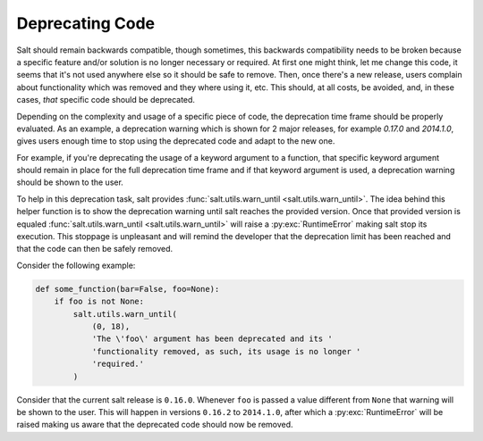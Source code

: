 ================
Deprecating Code
================

Salt should remain backwards compatible, though sometimes, this backwards 
compatibility needs to be broken because a specific feature and/or solution is 
no longer necessary or required.  At first one might think, let me change this 
code, it seems that it's not used anywhere else so it should be safe to remove. 
Then, once there's a new release, users complain about functionality which was 
removed and they where using it, etc. This should, at all costs, be avoided, 
and, in these cases, *that* specific code should be deprecated.

Depending on the complexity and usage of a specific piece of code, the 
deprecation time frame should be properly evaluated. As an example, a 
deprecation warning which is shown for 2 major releases, for example `0.17.0` 
and `2014.1.0`, gives users enough time to stop using the deprecated code and 
adapt to the new one.

For example, if you're deprecating the usage of a keyword argument to a 
function, that specific keyword argument should remain in place for the full 
deprecation time frame and if that keyword argument is used, a deprecation 
warning should be shown to the user.

To help in this deprecation task, salt provides :func:`salt.utils.warn_until 
<salt.utils.warn_until>`. The idea behind this helper function is to show the 
deprecation warning until salt reaches the provided version. Once that provided 
version is equaled :func:`salt.utils.warn_until <salt.utils.warn_until>` will 
raise a :py:exc:`RuntimeError` making salt stop its execution. This stoppage 
is unpleasant and will remind the developer that the deprecation limit has been 
reached and that the code can then be safely removed.

Consider the following example:

.. code-block:: python

    def some_function(bar=False, foo=None):
        if foo is not None:
            salt.utils.warn_until(
                (0, 18),
                'The \'foo\' argument has been deprecated and its '
                'functionality removed, as such, its usage is no longer '
                'required.'
            )

Consider that the current salt release is ``0.16.0``. Whenever ``foo`` is 
passed a value different from ``None`` that warning will be shown to the user.  
This will happen in versions ``0.16.2`` to ``2014.1.0``, after which a 
:py:exc:`RuntimeError` will be raised making us aware that the deprecated code 
should now be removed.
